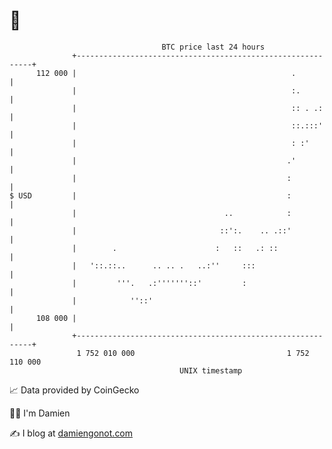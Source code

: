 * 👋

#+begin_example
                                     BTC price last 24 hours                    
                 +------------------------------------------------------------+ 
         112 000 |                                                .           | 
                 |                                                :.          | 
                 |                                                :: . .:     | 
                 |                                                ::.:::'     | 
                 |                                                : :'        | 
                 |                                               .'           | 
                 |                                               :            | 
   $ USD         |                                               :            | 
                 |                                 ..            :            | 
                 |                                ::':.    .. .::'            | 
                 |        .                      :   ::   .: ::               | 
                 |   '::.::..      .. .. .   ..:''     :::                    | 
                 |         '''.   .:'''''''::'         :                      | 
                 |            ''::'                                           | 
         108 000 |                                                            | 
                 +------------------------------------------------------------+ 
                  1 752 010 000                                  1 752 110 000  
                                         UNIX timestamp                         
#+end_example
📈 Data provided by CoinGecko

🧑‍💻 I'm Damien

✍️ I blog at [[https://www.damiengonot.com][damiengonot.com]]

